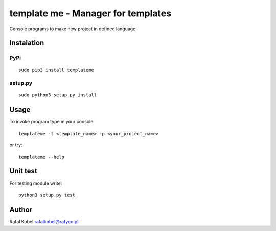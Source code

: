 =======================================
template me - Manager for templates 
=======================================

Console programs to make new project in defined language

.. image:: https://img.shields.io/badge/author-Rafa%C5%82%20Kobel-blue.svg
    :target: https://rafyco.pl

.. image:: https://img.shields.io/readthedocs/templateme.svg
   :target: https://templateme.readthedocs.io

.. image:: https://img.shields.io/travis/rafyco/templateme.svg
   :target: https://travis-ci.org/rafyco/templateme

.. image:: https://img.shields.io/pypi/v/templateme.svg
   :target: https://pypi.python.org/pypi/templateme/

.. image:: https://img.shields.io/github/license/rafyco/templateme.svg
   :target: https://www.gnu.org/licenses/gpl.html


Instalation
-----------

PyPi
~~~~

::

    sudo pip3 install templateme

setup.py
~~~~~~~~

::

    sudo python3 setup.py install

Usage
-----

To invoke program type in your console:

::

    templateme -t <template_name> -p <your_project_name>

or try:

::

    templateme --help


Unit test
---------

For testing module write:

::

    python3 setup.py test

Author
------

Rafal Kobel rafalkobel@rafyco.pl


